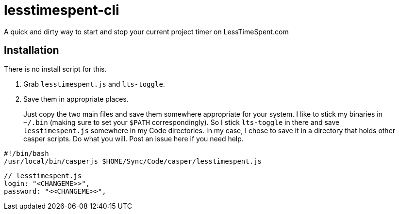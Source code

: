= lesstimespent-cli

A quick and dirty way to start and stop your current project timer on LessTimeSpent.com

== Installation

There is no install script for this. 

. Grab `lesstimespent.js` and `lts-toggle`.
. Save them in appropriate places. 

> Just copy the two main files and save them somewhere appropriate for your system. I like to stick my binaries in `~/.bin` (making sure to set your `$PATH` correspondingly). So I stick `lts-toggle` in there and save `lesstimespent.js` somewhere in my Code directories. In my case, I chose to save it in a directory that holds other casper scripts. Do what you will. Post an issue here if you need help.

```sh
#!/bin/bash
/usr/local/bin/casperjs $HOME/Sync/Code/casper/lesstimespent.js
```

```js
// lesstimespent.js
login: "<CHANGEME>>",
password: "<<CHANGEME>>",
```


